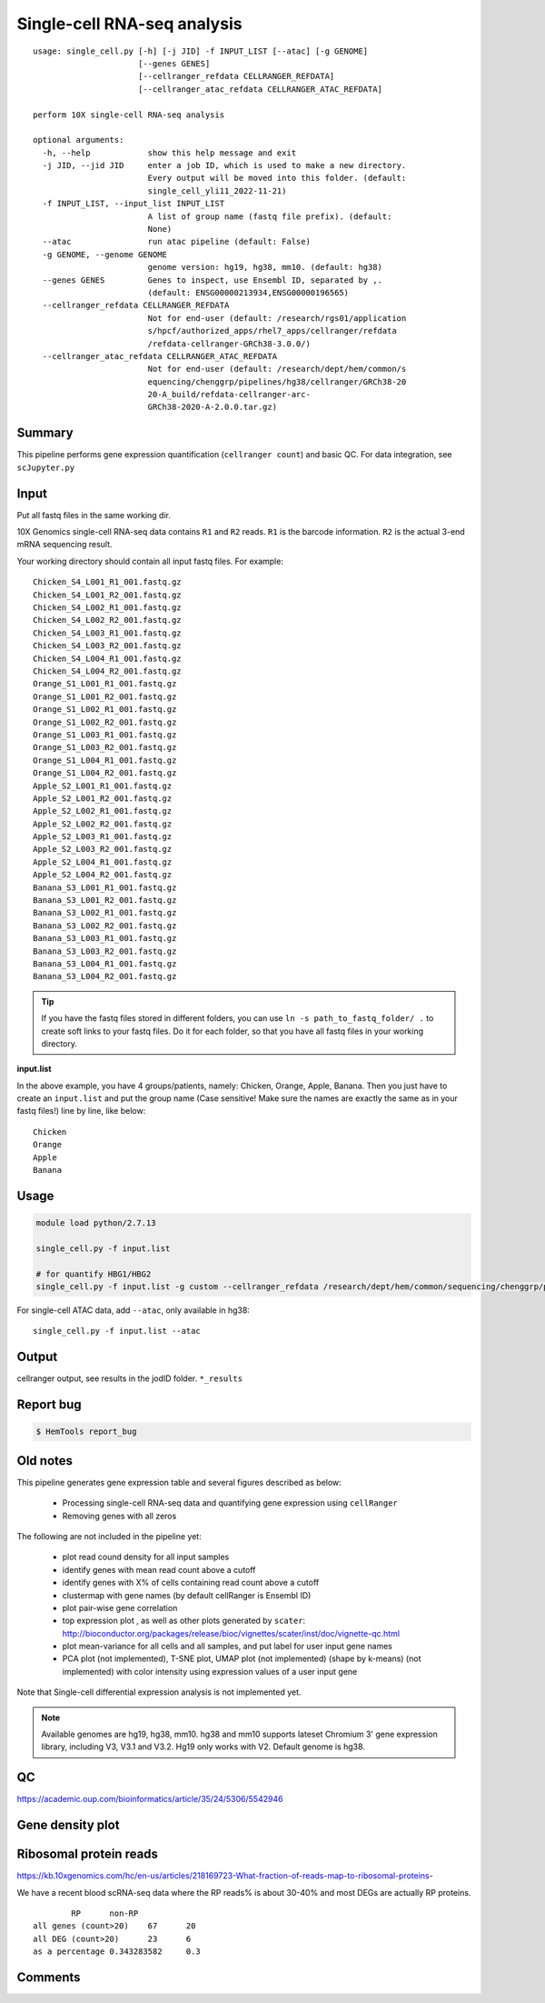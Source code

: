 Single-cell RNA-seq analysis
============================

:: 

	usage: single_cell.py [-h] [-j JID] -f INPUT_LIST [--atac] [-g GENOME]
	                      [--genes GENES]
	                      [--cellranger_refdata CELLRANGER_REFDATA]
	                      [--cellranger_atac_refdata CELLRANGER_ATAC_REFDATA]

	perform 10X single-cell RNA-seq analysis

	optional arguments:
	  -h, --help            show this help message and exit
	  -j JID, --jid JID     enter a job ID, which is used to make a new directory.
	                        Every output will be moved into this folder. (default:
	                        single_cell_yli11_2022-11-21)
	  -f INPUT_LIST, --input_list INPUT_LIST
	                        A list of group name (fastq file prefix). (default:
	                        None)
	  --atac                run atac pipeline (default: False)
	  -g GENOME, --genome GENOME
	                        genome version: hg19, hg38, mm10. (default: hg38)
	  --genes GENES         Genes to inspect, use Ensembl ID, separated by ,.
	                        (default: ENSG00000213934,ENSG00000196565)
	  --cellranger_refdata CELLRANGER_REFDATA
	                        Not for end-user (default: /research/rgs01/application
	                        s/hpcf/authorized_apps/rhel7_apps/cellranger/refdata
	                        /refdata-cellranger-GRCh38-3.0.0/)
	  --cellranger_atac_refdata CELLRANGER_ATAC_REFDATA
	                        Not for end-user (default: /research/dept/hem/common/s
	                        equencing/chenggrp/pipelines/hg38/cellranger/GRCh38-20
	                        20-A_build/refdata-cellranger-arc-
	                        GRCh38-2020-A-2.0.0.tar.gz)



Summary
^^^^^^^

This pipeline performs gene expression quantification (``cellranger count``) and basic QC. For data integration, see ``scJupyter.py`` 


Input
^^^^^

Put all fastq files in the same working dir.

10X Genomics single-cell RNA-seq data contains ``R1`` and ``R2`` reads. ``R1`` is the barcode information. ``R2`` is the actual 3-end mRNA sequencing result.

Your working directory should contain all input fastq files. For example:

::

	Chicken_S4_L001_R1_001.fastq.gz
	Chicken_S4_L001_R2_001.fastq.gz
	Chicken_S4_L002_R1_001.fastq.gz
	Chicken_S4_L002_R2_001.fastq.gz
	Chicken_S4_L003_R1_001.fastq.gz
	Chicken_S4_L003_R2_001.fastq.gz
	Chicken_S4_L004_R1_001.fastq.gz
	Chicken_S4_L004_R2_001.fastq.gz
	Orange_S1_L001_R1_001.fastq.gz
	Orange_S1_L001_R2_001.fastq.gz
	Orange_S1_L002_R1_001.fastq.gz
	Orange_S1_L002_R2_001.fastq.gz
	Orange_S1_L003_R1_001.fastq.gz
	Orange_S1_L003_R2_001.fastq.gz
	Orange_S1_L004_R1_001.fastq.gz
	Orange_S1_L004_R2_001.fastq.gz
	Apple_S2_L001_R1_001.fastq.gz
	Apple_S2_L001_R2_001.fastq.gz
	Apple_S2_L002_R1_001.fastq.gz
	Apple_S2_L002_R2_001.fastq.gz
	Apple_S2_L003_R1_001.fastq.gz
	Apple_S2_L003_R2_001.fastq.gz
	Apple_S2_L004_R1_001.fastq.gz
	Apple_S2_L004_R2_001.fastq.gz
	Banana_S3_L001_R1_001.fastq.gz
	Banana_S3_L001_R2_001.fastq.gz
	Banana_S3_L002_R1_001.fastq.gz
	Banana_S3_L002_R2_001.fastq.gz
	Banana_S3_L003_R1_001.fastq.gz
	Banana_S3_L003_R2_001.fastq.gz
	Banana_S3_L004_R1_001.fastq.gz
	Banana_S3_L004_R2_001.fastq.gz

.. tip:: If you have the fastq files stored in different folders, you can use ``ln -s path_to_fastq_folder/ .`` to create soft links to your fastq files. Do it for each folder, so that you have all fastq files in your working directory.

**input.list**

In the above example, you have 4 groups/patients, namely: Chicken, Orange, Apple, Banana. Then you just have to create an ``input.list`` and put the group name (Case sensitive! Make sure the names are exactly the same as in your fastq files!) line by line, like below:

::

	Chicken
	Orange
	Apple
	Banana


Usage
^^^^^

.. code:: bash

    module load python/2.7.13

    single_cell.py -f input.list

    # for quantify HBG1/HBG2
    single_cell.py -f input.list -g custom --cellranger_refdata /research/dept/hem/common/sequencing/chenggrp/pipelines/hg38/cellranger_arc/hg38_rmHBGnoise


For single-cell ATAC data, add ``--atac``, only available in hg38:

::

	single_cell.py -f input.list --atac

Output
^^^^^^

cellranger output, see results in the jodID folder. ``*_results``

Report bug
^^^^^^^^^^

.. code:: bash

    $ HemTools report_bug



Old notes
^^^^^




This pipeline generates gene expression table and several figures described as below:

 - Processing single-cell RNA-seq data and quantifying gene expression using ``cellRanger``
 - Removing genes with all zeros

The following are not included in the pipeline yet:

 - plot read cound density for all input samples
 - identify genes with mean read count above a cutoff
 - identify genes with X% of cells containing read count above a cutoff
 - clustermap with gene names (by default cellRanger is Ensembl ID)
 - plot pair-wise gene correlation
 - top expression plot , as well as other plots generated by ``scater``: http://bioconductor.org/packages/release/bioc/vignettes/scater/inst/doc/vignette-qc.html
 - plot mean-variance for all cells and all samples, and put label for user input gene names
 - PCA plot (not implemented), T-SNE plot, UMAP plot (not implemented) (shape by k-means) (not implemented) with color intensity using expression values of a user input gene


Note that Single-cell differential expression analysis is not implemented yet.

.. note:: Available genomes are hg19, hg38, mm10. hg38 and mm10 supports lateset Chromium 3' gene expression library, including V3, V3.1 and V3.2. Hg19 only works with V2. Default genome is hg38.

QC
^^^^^

https://academic.oup.com/bioinformatics/article/35/24/5306/5542946



Gene density plot
^^^^^^^^^




Ribosomal protein reads
^^^^^^^^^^^^^^^^

https://kb.10xgenomics.com/hc/en-us/articles/218169723-What-fraction-of-reads-map-to-ribosomal-proteins-

We have a recent blood scRNA-seq data where the RP reads% is about 30-40% and most DEGs are actually RP proteins.

::

		RP	non-RP
	all genes (count>20)	67	20
	all DEG (count>20)	23	6
	as a percentage	0.343283582	0.3



Comments
^^^^^^^^

.. disqus::
    :disqus_identifier: NGS_pipelines




















